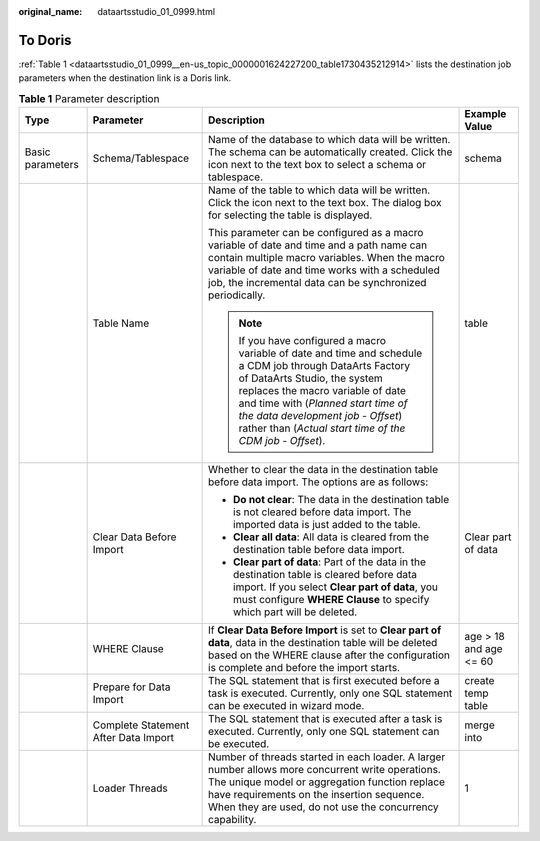 :original_name: dataartsstudio_01_0999.html

.. _dataartsstudio_01_0999:

To Doris
========

:ref:`Table 1 <dataartsstudio_01_0999__en-us_topic_0000001624227200_table1730435212914>` lists the destination job parameters when the destination link is a Doris link.

.. _dataartsstudio_01_0999__en-us_topic_0000001624227200_table1730435212914:

.. table:: **Table 1** Parameter description

   +------------------+--------------------------------------+-------------------------------------------------------------------------------------------------------------------------------------------------------------------------------------------------------------------------------------------------------------------------------------------------------------------------+------------------------+
   | Type             | Parameter                            | Description                                                                                                                                                                                                                                                                                                             | Example Value          |
   +==================+======================================+=========================================================================================================================================================================================================================================================================================================================+========================+
   | Basic parameters | Schema/Tablespace                    | Name of the database to which data will be written. The schema can be automatically created. Click the icon next to the text box to select a schema or tablespace.                                                                                                                                                      | schema                 |
   +------------------+--------------------------------------+-------------------------------------------------------------------------------------------------------------------------------------------------------------------------------------------------------------------------------------------------------------------------------------------------------------------------+------------------------+
   |                  | Table Name                           | Name of the table to which data will be written. Click the icon next to the text box. The dialog box for selecting the table is displayed.                                                                                                                                                                              | table                  |
   |                  |                                      |                                                                                                                                                                                                                                                                                                                         |                        |
   |                  |                                      | This parameter can be configured as a macro variable of date and time and a path name can contain multiple macro variables. When the macro variable of date and time works with a scheduled job, the incremental data can be synchronized periodically.                                                                 |                        |
   |                  |                                      |                                                                                                                                                                                                                                                                                                                         |                        |
   |                  |                                      | .. note::                                                                                                                                                                                                                                                                                                               |                        |
   |                  |                                      |                                                                                                                                                                                                                                                                                                                         |                        |
   |                  |                                      |    If you have configured a macro variable of date and time and schedule a CDM job through DataArts Factory of DataArts Studio, the system replaces the macro variable of date and time with (*Planned start time of the data development job* - *Offset*) rather than (*Actual start time of the CDM job* - *Offset*). |                        |
   +------------------+--------------------------------------+-------------------------------------------------------------------------------------------------------------------------------------------------------------------------------------------------------------------------------------------------------------------------------------------------------------------------+------------------------+
   |                  | Clear Data Before Import             | Whether to clear the data in the destination table before data import. The options are as follows:                                                                                                                                                                                                                      | Clear part of data     |
   |                  |                                      |                                                                                                                                                                                                                                                                                                                         |                        |
   |                  |                                      | -  **Do not clear**: The data in the destination table is not cleared before data import. The imported data is just added to the table.                                                                                                                                                                                 |                        |
   |                  |                                      | -  **Clear all data**: All data is cleared from the destination table before data import.                                                                                                                                                                                                                               |                        |
   |                  |                                      | -  **Clear part of data**: Part of the data in the destination table is cleared before data import. If you select **Clear part of data**, you must configure **WHERE Clause** to specify which part will be deleted.                                                                                                    |                        |
   +------------------+--------------------------------------+-------------------------------------------------------------------------------------------------------------------------------------------------------------------------------------------------------------------------------------------------------------------------------------------------------------------------+------------------------+
   |                  | WHERE Clause                         | If **Clear Data Before Import** is set to **Clear part of data**, data in the destination table will be deleted based on the WHERE clause after the configuration is complete and before the import starts.                                                                                                             | age > 18 and age <= 60 |
   +------------------+--------------------------------------+-------------------------------------------------------------------------------------------------------------------------------------------------------------------------------------------------------------------------------------------------------------------------------------------------------------------------+------------------------+
   |                  | Prepare for Data Import              | The SQL statement that is first executed before a task is executed. Currently, only one SQL statement can be executed in wizard mode.                                                                                                                                                                                   | create temp table      |
   +------------------+--------------------------------------+-------------------------------------------------------------------------------------------------------------------------------------------------------------------------------------------------------------------------------------------------------------------------------------------------------------------------+------------------------+
   |                  | Complete Statement After Data Import | The SQL statement that is executed after a task is executed. Currently, only one SQL statement can be executed.                                                                                                                                                                                                         | merge into             |
   +------------------+--------------------------------------+-------------------------------------------------------------------------------------------------------------------------------------------------------------------------------------------------------------------------------------------------------------------------------------------------------------------------+------------------------+
   |                  | Loader Threads                       | Number of threads started in each loader. A larger number allows more concurrent write operations. The unique model or aggregation function replace have requirements on the insertion sequence. When they are used, do not use the concurrency capability.                                                             | 1                      |
   +------------------+--------------------------------------+-------------------------------------------------------------------------------------------------------------------------------------------------------------------------------------------------------------------------------------------------------------------------------------------------------------------------+------------------------+
